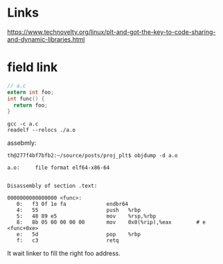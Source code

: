 * Links
https://www.technovelty.org/linux/plt-and-got-the-key-to-code-sharing-and-dynamic-libraries.html

* field link
#+begin_src c
// a.c
extern int foo;
int func() {
  return foo;
}
#+end_src

#+begin_src shell
gcc -c a.c
readelf --relocs ./a.o
#+end_src

assebmly:

#+begin_src 
th@277f4bf7bfb2:~/source/posts/proj_plt$ objdump -d a.o

a.o:     file format elf64-x86-64


Disassembly of section .text:

0000000000000000 <func>:
   0:	f3 0f 1e fa          	endbr64 
   4:	55                   	push   %rbp
   5:	48 89 e5             	mov    %rsp,%rbp
   8:	8b 05 00 00 00 00    	mov    0x0(%rip),%eax        # e <func+0xe>
   e:	5d                   	pop    %rbp
   f:	c3                   	retq 
#+end_src

It wait linker to fill the right foo address.
